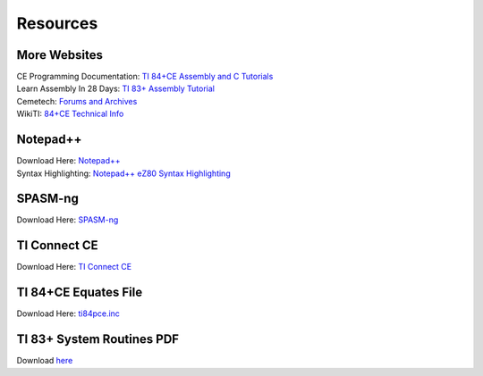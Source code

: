 Resources
*************************************************

More Websites
-------------------------------------------------
| CE Programming Documentation: `TI 84+CE Assembly and C Tutorials <http://ce-programming.github.io/documentation/>`_
| Learn Assembly In 28 Days: `TI 83+ Assembly Tutorial <http://media.taricorp.net/83pa28d/welcome.html>`_
| Cemetech: `Forums and Archives <https://cemetech.net>`_
| WikiTI: `84+CE Technical Info <http://wikiti.brandonw.net>`_

Notepad++
-------------------------------------------------
| Download Here: `Notepad++ <https://notepad-plus-plus.org/download/>`_
| Syntax Highlighting: `Notepad++ eZ80 Syntax Highlighting <http://cemete.ch/p243171>`_

SPASM-ng
-------------------------------------------------
| Download Here: `SPASM-ng <https://github.com/alberthdev/spasm-ng/releases>`_

TI Connect CE
-------------------------------------------------
| Download Here: `TI Connect CE <https://education.ti.com/en/us/software/details/en/CA9C74CAD02440A69FDC7189D7E1B6C2/swticonnectcesoftware>`_

TI 84+CE Equates File
-------------------------------------------------
| Download Here: `ti84pce.inc <http://wikiti.brandonw.net/index.php?title=84PCE:OS:Include_File>`_

TI 83+ System Routines PDF
-------------------------------------------------
| Download `here <https://education.ti.com/~/media/01E6AF2CADF84171B6F2E2039357BAAC>`_
